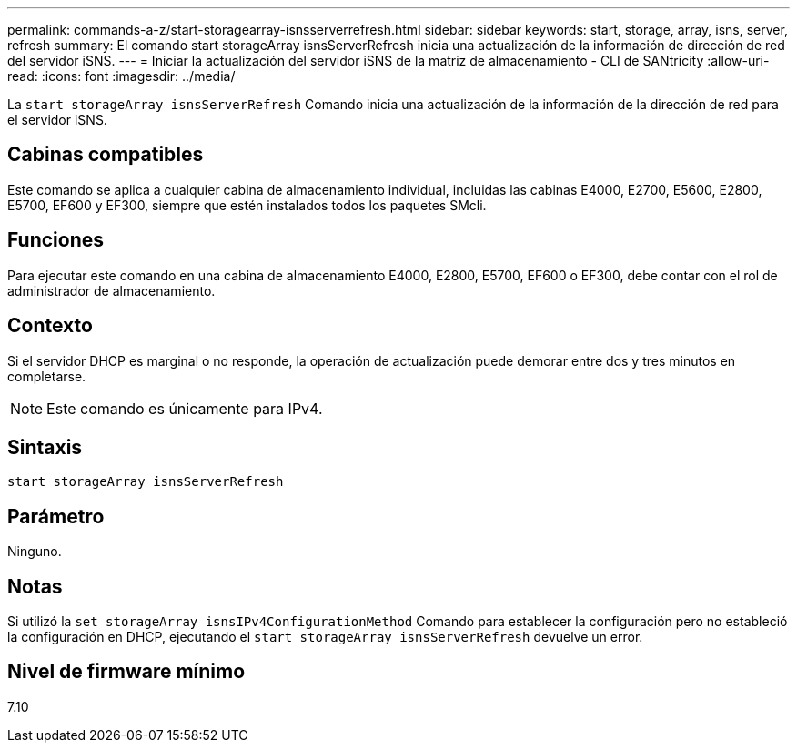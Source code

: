 ---
permalink: commands-a-z/start-storagearray-isnsserverrefresh.html 
sidebar: sidebar 
keywords: start, storage, array, isns, server, refresh 
summary: El comando start storageArray isnsServerRefresh inicia una actualización de la información de dirección de red del servidor iSNS. 
---
= Iniciar la actualización del servidor iSNS de la matriz de almacenamiento - CLI de SANtricity
:allow-uri-read: 
:icons: font
:imagesdir: ../media/


[role="lead"]
La `start storageArray isnsServerRefresh` Comando inicia una actualización de la información de la dirección de red para el servidor iSNS.



== Cabinas compatibles

Este comando se aplica a cualquier cabina de almacenamiento individual, incluidas las cabinas E4000, E2700, E5600, E2800, E5700, EF600 y EF300, siempre que estén instalados todos los paquetes SMcli.



== Funciones

Para ejecutar este comando en una cabina de almacenamiento E4000, E2800, E5700, EF600 o EF300, debe contar con el rol de administrador de almacenamiento.



== Contexto

Si el servidor DHCP es marginal o no responde, la operación de actualización puede demorar entre dos y tres minutos en completarse.

[NOTE]
====
Este comando es únicamente para IPv4.

====


== Sintaxis

[source, cli]
----
start storageArray isnsServerRefresh
----


== Parámetro

Ninguno.



== Notas

Si utilizó la `set storageArray isnsIPv4ConfigurationMethod` Comando para establecer la configuración pero no estableció la configuración en DHCP, ejecutando el `start storageArray isnsServerRefresh` devuelve un error.



== Nivel de firmware mínimo

7.10
